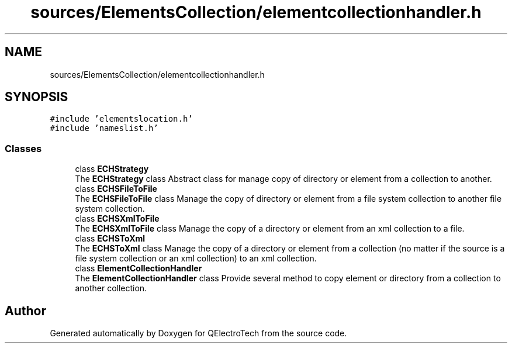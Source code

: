 .TH "sources/ElementsCollection/elementcollectionhandler.h" 3 "Thu Aug 27 2020" "Version 0.8-dev" "QElectroTech" \" -*- nroff -*-
.ad l
.nh
.SH NAME
sources/ElementsCollection/elementcollectionhandler.h
.SH SYNOPSIS
.br
.PP
\fC#include 'elementslocation\&.h'\fP
.br
\fC#include 'nameslist\&.h'\fP
.br

.SS "Classes"

.in +1c
.ti -1c
.RI "class \fBECHStrategy\fP"
.br
.RI "The \fBECHStrategy\fP class Abstract class for manage copy of directory or element from a collection to another\&. "
.ti -1c
.RI "class \fBECHSFileToFile\fP"
.br
.RI "The \fBECHSFileToFile\fP class Manage the copy of directory or element from a file system collection to another file system collection\&. "
.ti -1c
.RI "class \fBECHSXmlToFile\fP"
.br
.RI "The \fBECHSXmlToFile\fP class Manage the copy of a directory or element from an xml collection to a file\&. "
.ti -1c
.RI "class \fBECHSToXml\fP"
.br
.RI "The \fBECHSToXml\fP class Manage the copy of a directory or element from a collection (no matter if the source is a file system collection or an xml collection) to an xml collection\&. "
.ti -1c
.RI "class \fBElementCollectionHandler\fP"
.br
.RI "The \fBElementCollectionHandler\fP class Provide several method to copy element or directory from a collection to another collection\&. "
.in -1c
.SH "Author"
.PP 
Generated automatically by Doxygen for QElectroTech from the source code\&.
